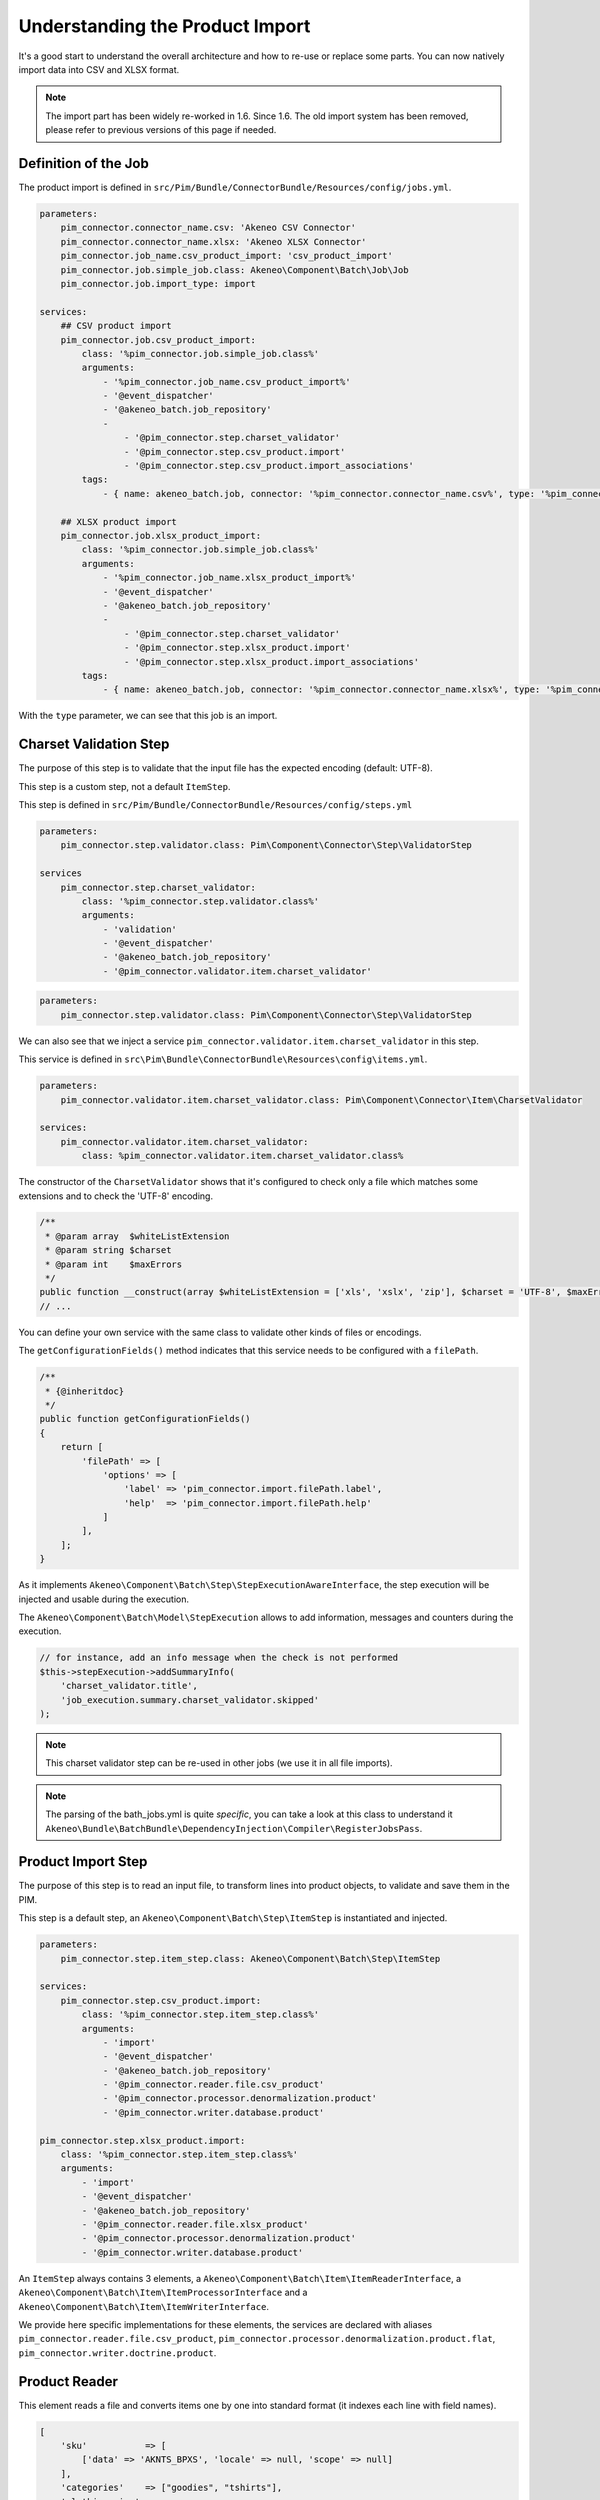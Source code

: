 Understanding the Product Import
================================

It's a good start to understand the overall architecture and how to re-use or replace some parts.
You can now natively import data into CSV and XLSX format.

.. note::

  The import part has been widely re-worked in 1.6. Since 1.6. The old import system has been removed, please refer to previous versions of this page if needed.

Definition of the Job
---------------------

The product import is defined in ``src/Pim/Bundle/ConnectorBundle/Resources/config/jobs.yml``.

.. code-block:: yaml

    parameters:
        pim_connector.connector_name.csv: 'Akeneo CSV Connector'
        pim_connector.connector_name.xlsx: 'Akeneo XLSX Connector'
        pim_connector.job_name.csv_product_import: 'csv_product_import'
        pim_connector.job.simple_job.class: Akeneo\Component\Batch\Job\Job
        pim_connector.job.import_type: import

    services:
        ## CSV product import
        pim_connector.job.csv_product_import:
            class: '%pim_connector.job.simple_job.class%'
            arguments:
                - '%pim_connector.job_name.csv_product_import%'
                - '@event_dispatcher'
                - '@akeneo_batch.job_repository'
                -
                    - '@pim_connector.step.charset_validator'
                    - '@pim_connector.step.csv_product.import'
                    - '@pim_connector.step.csv_product.import_associations'
            tags:
                - { name: akeneo_batch.job, connector: '%pim_connector.connector_name.csv%', type: '%pim_connector.job.import_type%' }

        ## XLSX product import
        pim_connector.job.xlsx_product_import:
            class: '%pim_connector.job.simple_job.class%'
            arguments:
                - '%pim_connector.job_name.xlsx_product_import%'
                - '@event_dispatcher'
                - '@akeneo_batch.job_repository'
                -
                    - '@pim_connector.step.charset_validator'
                    - '@pim_connector.step.xlsx_product.import'
                    - '@pim_connector.step.xlsx_product.import_associations'
            tags:
                - { name: akeneo_batch.job, connector: '%pim_connector.connector_name.xlsx%', type: '%pim_connector.job.import_type%' }

With the ``type`` parameter, we can see that this job is an import.

Charset Validation Step
-----------------------

The purpose of this step is to validate that the input file has the expected encoding (default: UTF-8).

This step is a custom step, not a default ``ItemStep``.

This step is defined in ``src/Pim/Bundle/ConnectorBundle/Resources/config/steps.yml``

.. code-block:: yaml

    parameters:
        pim_connector.step.validator.class: Pim\Component\Connector\Step\ValidatorStep

    services
        pim_connector.step.charset_validator:
            class: '%pim_connector.step.validator.class%'
            arguments:
                - 'validation'
                - '@event_dispatcher'
                - '@akeneo_batch.job_repository'
                - '@pim_connector.validator.item.charset_validator'

.. code-block:: yaml

    parameters:
        pim_connector.step.validator.class: Pim\Component\Connector\Step\ValidatorStep

We can also see that we inject a service ``pim_connector.validator.item.charset_validator`` in this step.

This service is defined in ``src\Pim\Bundle\ConnectorBundle\Resources\config\items.yml``.

.. code-block:: yaml

    parameters:
        pim_connector.validator.item.charset_validator.class: Pim\Component\Connector\Item\CharsetValidator

    services:
        pim_connector.validator.item.charset_validator:
            class: %pim_connector.validator.item.charset_validator.class%

The constructor of the ``CharsetValidator`` shows that it's configured to check only a file which matches some extensions and to check the 'UTF-8' encoding.

.. code-block:: php

    /**
     * @param array  $whiteListExtension
     * @param string $charset
     * @param int    $maxErrors
     */
    public function __construct(array $whiteListExtension = ['xls', 'xslx', 'zip'], $charset = 'UTF-8', $maxErrors = 10)
    // ...

You can define your own service with the same class to validate other kinds of files or encodings.

The ``getConfigurationFields()`` method indicates that this service needs to be configured with a ``filePath``.

.. code-block:: php

    /**
     * {@inheritdoc}
     */
    public function getConfigurationFields()
    {
        return [
            'filePath' => [
                'options' => [
                    'label' => 'pim_connector.import.filePath.label',
                    'help'  => 'pim_connector.import.filePath.help'
                ]
            ],
        ];
    }

As it implements ``Akeneo\Component\Batch\Step\StepExecutionAwareInterface``, the step execution will be injected and usable during the execution.

The ``Akeneo\Component\Batch\Model\StepExecution`` allows to add information, messages and counters during the execution.

.. code-block:: php

    // for instance, add an info message when the check is not performed
    $this->stepExecution->addSummaryInfo(
        'charset_validator.title',
        'job_execution.summary.charset_validator.skipped'
    );

.. note::

    This charset validator step can be re-used in other jobs (we use it in all file imports).

.. note::

    The parsing of the bath_jobs.yml is quite `specific`, you can take a look at this class to understand it ``Akeneo\Bundle\BatchBundle\DependencyInjection\Compiler\RegisterJobsPass``.

Product Import Step
-------------------

The purpose of this step is to read an input file, to transform lines into product objects, to validate and save them in the PIM.

This step is a default step, an ``Akeneo\Component\Batch\Step\ItemStep`` is instantiated and injected.

.. code-block:: yaml

    parameters:
        pim_connector.step.item_step.class: Akeneo\Component\Batch\Step\ItemStep

    services:
        pim_connector.step.csv_product.import:
            class: '%pim_connector.step.item_step.class%'
            arguments:
                - 'import'
                - '@event_dispatcher'
                - '@akeneo_batch.job_repository'
                - '@pim_connector.reader.file.csv_product'
                - '@pim_connector.processor.denormalization.product'
                - '@pim_connector.writer.database.product'

    pim_connector.step.xlsx_product.import:
        class: '%pim_connector.step.item_step.class%'
        arguments:
            - 'import'
            - '@event_dispatcher'
            - '@akeneo_batch.job_repository'
            - '@pim_connector.reader.file.xlsx_product'
            - '@pim_connector.processor.denormalization.product'
            - '@pim_connector.writer.database.product'

An ``ItemStep`` always contains 3 elements, a ``Akeneo\Component\Batch\Item\ItemReaderInterface``, a ``Akeneo\Component\Batch\Item\ItemProcessorInterface`` and a ``Akeneo\Component\Batch\Item\ItemWriterInterface``.

We provide here specific implementations for these elements, the services are declared with aliases ``pim_connector.reader.file.csv_product``, ``pim_connector.processor.denormalization.product.flat``, ``pim_connector.writer.doctrine.product``.

Product Reader
--------------

This element reads a file and converts items one by one into standard format (it indexes each line with field names).

.. code-block:: php

    [
        'sku'           => [
            ['data' => 'AKNTS_BPXS', 'locale' => null, 'scope' => null]
        ],
        'categories'    => ["goodies", "tshirts"],
        'clothing_size' =>
            [
                [
                    'locale' => NULL,
                    'scope'  => NULL,
                    'data'   => 'xs',
                ]
            ],
        'description' =>
            [
                [
                    'locale' => 'en_US',
                    'scope'  => 'mobile',
                    'data'   => 'Akeneo T-Shirt'
                ],
            ],
    ]

The service is defined in ``src/Pim/Bundle/ConnectorBundle/Resources/config/readers.yml``.

.. code-block:: yaml

    parameters:
        pim_connector.reader.file.xlsx_product.class: Pim\Component\Connector\Reader\File\Xlsx\ProductReader
        pim_connector.reader.file.csv.class: Pim\Component\Connector\Reader\File\Csv\Reader

    services:
        # CSV Reader
        pim_connector.reader.file.csv_product:
            class: '%pim_connector.reader.file.csv_product.class%'
            arguments:
                - '@pim_connector.reader.file.csv_iterator_factory'
                - '@pim_connector.array_converter.flat_to_standard.product_delocalized'
                - '@pim_connector.reader.file.media_path_transformer'

        # XLSX Reader
        pim_connector.reader.file.xlsx_product:
           class: '%pim_connector.reader.file.xlsx_product.class%'
           arguments:
               - '@pim_connector.reader.file.xlsx_iterator_factory'
               - '@pim_connector.array_converter.flat_to_standard.product_delocalized'
               - '@pim_connector.reader.file.media_path_transformer'

.. note::

    This step is able to extract a zip archive which contains a file for products and next to it a folder containing images. The product file refers to images using relatives paths.

StandardArrayConverterInterface
^^^^^^^^^^^^^^^^^^^^^^^^^^^^^^^

This service allows to transform the CSV array of items to the Standard Format array.

.. code-block:: php

    // CSV Format
    $csvItem = [
      'sku'                         => 'AKNTS_BPXS'
      'categories'                  => 'goodies,tshirts'
      'clothing_size'               => 'xs',
      'description-en_US-mobile'    => 'Akeneo T-Shirt',
      'description-en_US-ecommerce' => 'Very Nice Akeneo T-Shirt',
    ];

    $standardItem = $this->arrayConverter->convert($csvItem);

    // Standard Format
    [
        'sku'           => [
            ['data' => 'AKNTS_BPXS', 'locale' => null, 'scope' => null]
        ],
        'categories'    => [ 'goodies', 'tshirts'],
        'clothing_size' => [
            ['data' => 'xs', 'locale' => null, 'scope' => null]
        ]
        'description'   => [
            ['data' => 'Akeneo T-Shirt', 'locale' => 'en_US', 'scope' => 'mobile'],
            ['data' => 'Very Nice Akeneo T-Shirt', 'locale' => 'en_US', 'scope' => 'ecommerce'],
        ]
    ]

The class ``Pim\Component\Connector\ArrayConverter\Flat\ProductStandardConverter`` provides a specific implementation to handle product data.

.. note:

    If you read another kind of file, xls, xml, json, etc, if you manage to convert the input array data to this format, all the other parts of the import will be reusable.

.. note:

    We aim to use this standard array format everywhere in the PIM, for imports, backend processes, product edit form, variant group values, proposals, etc.

    The versionning will be reworked in a future version to use it too.

AttributeLocalizedConverterInterface
^^^^^^^^^^^^^^^^^^^^^^^^^^^^^^^^^^^^

When you import a product with localized attributes (e.g. prices with comma as decimal separator),
data will be converted to transform comma to dot.

.. code-block:: php

    $convertedItem = $this->convertLocalizedAttributes($convertedItem);

The service uses the class ``Akeneo\Component\Localization\Localize\AttributeConverter``.

.. note::

    Read the cookbook to add your own localizer  :doc:`/cookbook/localization/index`

Product Processor
-----------------

This element receives items one by one, creates (or fetches if it already exists) the related product, updates it and validates it.

The service is defined in ``src/Pim/Bundle/ConnectorBundle/Resources/config/processors.yml``.

.. code-block:: yaml

    parameters:
        pim_connector.processor.denormalization.product.class: Pim\Component\Connector\Processor\Denormalization\ProductProcessor

    services:
        pim_connector.processor.denormalization.product:
            class: '%pim_connector.processor.denormalization.product.class%'
            arguments:
                - '@pim_catalog.repository.product'
                - '@pim_catalog.builder.product'
                - '@pim_catalog.updater.product'
                - '@pim_catalog.validator.product'
                - '@akeneo_storage_utils.doctrine.object_detacher'
                - '@pim_catalog.comparator.filter.product'
                - '@pim_catalog.localization.localizer.converter'

The class ``Pim\Component\Connector\Processor\Denormalization\ProductProcessor`` mainly delegates the operations to different technical and business services.

.. code-block:: php

    /**
     * @param IdentifiableObjectRepositoryInterface $repository    product repository
     * @param ProductBuilderInterface               $builder       product builder
     * @param ObjectUpdaterInterface                $updater       product updater
     * @param ValidatorInterface                    $validator     product validator
     * @param ObjectDetacherInterface               $detacher      detacher to remove it from UOW when skipping an item
     * @param ProductFilterInterface                $productFilter product filter
     */
    public function __construct(
        IdentifiableObjectRepositoryInterface $repository,
        ProductBuilderInterface $builder,
        ObjectUpdaterInterface $updater,
        ValidatorInterface $validator,
        ObjectDetacherInterface $detacher,
        ProductFilterInterface $productFilter
    ) {
        // ...
    }

IdentifiableObjectRepositoryInterface
^^^^^^^^^^^^^^^^^^^^^^^^^^^^^^^^^^^^^

This service allows to fetch a product by its identifier (sku by default).

.. code-block:: php

    $product = $this->repository->findOneByIdentifier($identifier);

This is possible because the ``Pim\Bundle\CatalogBundle\Doctrine\ORM\Repository\ProductRepository`` implements ``Akeneo\Component\StorageUtils\Repository\IdentifiableObjectRepositoryInterface``

ProductBuilderInterface
^^^^^^^^^^^^^^^^^^^^^^^

If the product doesn't exist yet, we use this service to create it with its identifier and family code.

.. code-block:: php

    $product = $this->builder->createProduct($identifier, $familyCode);

The service uses the class ``̀Pim\Bundle\CatalogBundle\Builder\ProductBuilder``.

ProductFilterInterface
^^^^^^^^^^^^^^^^^^^^^^

When a product already exists, this service allows to normalize the current product data to the Standard Format array.

Then, it compares the current data against the updated data provided by the StandardArrayConverterInterface to present only new or changed values.

This comparison mode can be enabled or disabled with the configuration parameter ``enabledComparison`` of the product import.

.. code-block:: php

    $filteredItem = $this->filterIdenticalData($product, $convertedItem);

The service uses the class ``Pim\Component\Catalog\Comparator\Filter\ProductFilter``.

.. note::

    This parameter can have a large impact on the performance when it's enabled.

    When your import handles a file of existing products with a lot of columns but few updated values, it may divide the execution time by ~2.

    When your import handles a file of existing products when all values are changed, it may cause an overhead of ~15%.

    Don't hesitate to test and use different configurations for different product imports.

ObjectUpdaterInterface
^^^^^^^^^^^^^^^^^^^^^^

Once fetched or created, this service allows to apply updates on the product.

The format used by the update method is the Standard Format array.

An important point to understand is that the updates are applied only in memory, nothing is saved to the database yet.

.. code-block:: php

    $this->updater->update($product, $filteredItem);

The service uses the class ``Pim\Component\Catalog\Updater\ProductUpdater``.

ValidatorInterface
^^^^^^^^^^^^^^^^^^

Once updated, the product is validated by this service.

This service uses ``Symfony\Component\Validator\Validator\ValidatorInterface``.

.. code-block:: php

    $violations = $this->validator->validate($product);

If violations are encountered, the product is skipped and the violation message is added to the execution report.

When an item is skipped, or not returned by the processor, the writer doesn't receive it and the item is not saved.

.. code-block:: php

    if ($violations->count() > 0) {
        $this->detachProduct($product);
        $this->skipItemWithConstraintViolations($item, $violations);
    }

.. note::

    You can notice here a very specific usage of the ``ObjectDetacherInterface``, it allows to detach the product from the Doctrine Unit Of Work to avoid issues with skipped product and the ProductAssociation Step.

    This detach operation is not the responsibility of the processor and the usage here is a workaround.

Product Writer
--------------

This element receives the validated products and saves them to the database.

The service is defined in ``src\Pim\Bundle\ConnectorBundle\Resources\config\writers.yml``.

.. code-block:: yaml

    parameters:
        pim_connector.writer.database.product.class: Pim\Component\Connector\Writer\Database\ProductWriter

    services:
        pim_connector.writer.database.product:
            class: '%pim_connector.writer.database.product.class%'
            arguments:
                - '@pim_versioning.manager.version'
                - '@pim_catalog.saver.product'
                - '@akeneo_storage_utils.doctrine.object_detacher'

The class ``Pim\Component\Connector\Writer\Database\ProductWriter`` mainly delegates the operations to different technical and business services.

.. code-block:: php

    /**
     * Constructor
     *
     * @param VersionManager              $versionManager
     * @param BulkSaverInterface          $productSaver
     * @param BulkObjectDetacherInterface $detacher
     */
    public function __construct(
        VersionManager $versionManager,
        BulkSaverInterface $productSaver,
        BulkObjectDetacherInterface $detacher
    ) {
        // ...
    }

BulkSaverInterface
^^^^^^^^^^^^^^^^^^

This service allows to save several objects to the database.

For products, the implementation of ``Pim\Bundle\CatalogBundle\Doctrine\Common\Saver\ProductSaver`` is used.

A dedicated chapter explains how it works :doc:`/cookbook/catalog/product/save`.

BulkObjectDetacherInterface
^^^^^^^^^^^^^^^^^^^^^^^^^^^

This service allows to detach several objects from the Doctrine Unit Of Work to avoid keeping them in memory.

In other terms, it avoids keeping all the processed objects in memory.

Product Association Import Step
-------------------------------

Once the products are imported, this step allows to handle associations between products.

We use a dedicated step to be sure that all valid products have already been saved when we link them.

The purpose of this step is to read input file, to transform lines to product association objects, to validate and save them in the PIM.

This step is a default step, an ``Akeneo\Component\Batch\Step\ItemStep`` is instantiated and injected.

.. code-block:: yaml

    services:
        ## CSV Import
        pim_connector.step.csv_product.import_associations:
            class: '%pim_connector.step.item_step.class%'
            arguments:
                - 'import_associations'
                - '@event_dispatcher'
                - '@akeneo_batch.job_repository'
                - '@pim_connector.reader.file.csv_association'
                - '@pim_connector.processor.denormalization.product_association'
                - '@pim_connector.writer.database.product_association'
                - 1

        ## XSLX Import
        pim_connector.step.xlsx_product.import_associations:
            class: '%pim_connector.step.item_step.class%'
            arguments:
                - 'import_associations'
                - '@event_dispatcher'
                - '@akeneo_batch.job_repository'
                - '@pim_connector.reader.file.xlsx_association'
                - '@pim_connector.processor.denormalization.product_association'
                - '@pim_connector.writer.database.product_association'
                - 1

We provide here specific implementations for these elements, the services are declared with aliases ``pim_connector.reader.file.csv_association``, ``pim_connector.processor.denormalization.product_association``, ``pim_connector.writer.database.product_association``.

This step is composed of quite similar parts of the product import step but relatively more simple because it handles fewer use cases.
